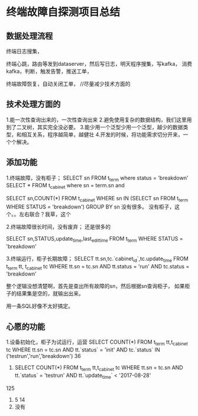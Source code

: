 * 终端故障自探测项目总结
** 数据处理流程
   终端日志搜集，

   终端心跳，路由等发到dataserver，然后写日志，明天程序搜集，写kafka，
   消费kafka，判断，触发告警，推送工单，


   终端故障恢复，自动关闭工单，
   //尽量减少技术方面的


** 技术处理方面的
   1.能一次性查询出来的，一次性查询出来
   2.避免使用复杂的数据结构，我们这里用到了二叉树，其实完全没必要。
   3.能少用一个泛型少用一个泛型，越少的数据类型，和相互关系，程序越简单，越健壮
   4.开发的时候，将功能需求切分开来，一个个解决。

** 添加功能
   1.终端故障，没有柜子；
   SELECT sn FROM t_term where status = 'breakdown'
   SELECT * FROM t_cabinet where sn  = term.sn and

   SELECT sn,COUNT(*) FROM t_cabinet WHERE sn IN (SELECT sn FROM t_term WHERE STATUS = 'breakdown') GROUP BY sn
   没有很多。
   没有柜子，这个。。左右联合？我草，这个

   2.终端故障很长时间，没有废弃；
   还是很多的

   SELECT sn,STATUS,update_time,last_edit_time FROM t_term WHERE STATUS = 'breakdown'


   3.终端运行，柜子长期故障；
   SELECT tt.sn,tc.`cabinet_id`,tc.update_time FROM t_term tt, t_cabinet tc WHERE tt.sn = tc.sn AND tt.status = 'run' AND tc.status = 'breakdown'

   整个逻辑没想清楚啊，首先是查出所有故障的sn，然后根据sn查询柜子，
   如果柜子的结果集是空的，就输出出来。

   用一条SQL好像不太好搞定。
** 心愿的功能
   1.设备初始化，柜子为试运行，运营
   SELECT COUNT(*) FROM t_term tt,t_cabinet tc WHERE tt.sn = tc.sn AND tt.`status` = 'init' AND tc.`status` IN ('testrun','run','breakdown')
   36
   2.
      SELECT COUNT(*) FROM t_term tt,t_cabinet tc WHERE tt.sn = tc.sn AND tt.`status` = 'testrun' AND tt.`update_time` < '2017-08-28'
   125

   3.
     5
     14
   4.
     没有
